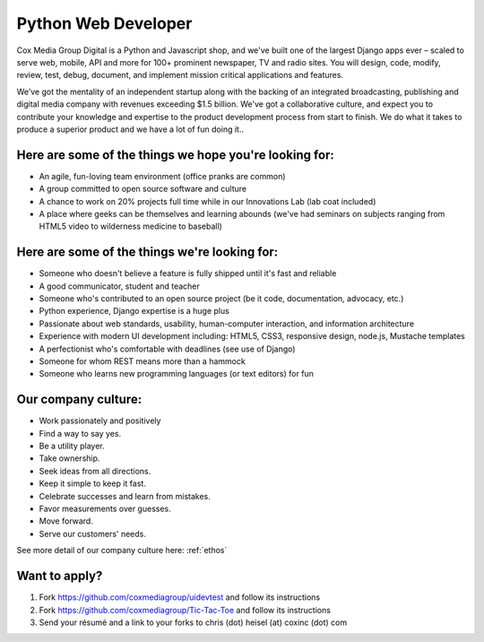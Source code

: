 Python Web Developer
--------------------

Cox Media Group Digital is a Python and Javascript shop, and we've built one of the largest Django apps ever – scaled to serve web, mobile, API and more for 100+ prominent newspaper, TV and radio sites. You will design, code, modify, review, test, debug, document, and implement mission critical applications and features.

We’ve got the mentality of an independent startup along with the backing of an integrated broadcasting, publishing and digital media company with revenues exceeding $1.5 billion. We've got a collaborative culture, and expect you to contribute your knowledge and expertise to the product development process from start to finish. We do what it takes to produce a superior product and we have a lot of fun doing it..

Here are some of the things we hope you're looking for:
=========================================================
* An agile, fun-loving team environment (office pranks are common)
* A group committed to open source software and culture
* A chance to work on 20% projects full time while in our Innovations Lab (lab coat included)
* A place where geeks can be themselves and learning abounds (we've had seminars on subjects ranging from HTML5 video to wilderness medicine to baseball)

Here are some of the things we're looking for:
==================================================
* Someone who doesn't believe a feature is fully shipped until it's fast and reliable
* A good communicator, student and teacher
* Someone who's contributed to an open source project (be it code, documentation, advocacy, etc.)
* Python experience, Django expertise is a huge plus
* Passionate about web standards, usability, human-computer interaction, and information architecture
* Experience with modern UI development including: HTML5, CSS3, responsive design, node.js, Mustache templates
* A perfectionist who's comfortable with deadlines (see use of Django)
* Someone for whom REST means more than a hammock
* Someone who learns new programming languages (or text editors) for fun


Our company culture:
======================
* Work passionately and positively
* Find a way to say yes.
* Be a utility player.
* Take ownership.
* Seek ideas from all directions.
* Keep it simple to keep it fast.
* Celebrate successes and learn from mistakes.
* Favor measurements over guesses.
* Move forward.
* Serve our customers' needs.

See more detail of our company culture here: :ref:`ethos`

Want to apply?
==================
1. Fork https://github.com/coxmediagroup/uidevtest and follow its instructions
2. Fork https://github.com/coxmediagroup/Tic-Tac-Toe and follow its instructions
3. Send your résumé and a link to your forks to chris (dot) heisel (at) coxinc (dot) com
